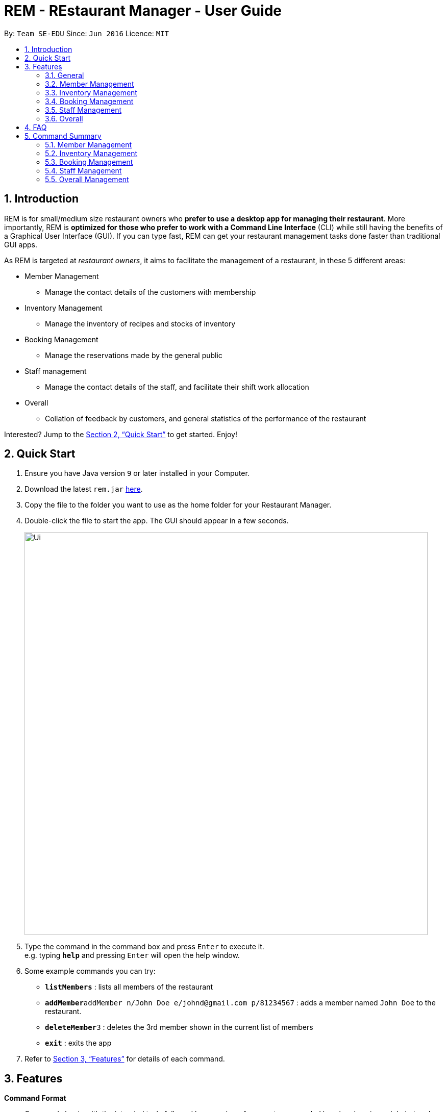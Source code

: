 = REM - REstaurant Manager - User Guide
:site-section: UserGuide
:toc:
:toc-title:
:toc-placement: preamble
:sectnums:
:imagesDir: images
:stylesDir: stylesheets
:xrefstyle: full
:experimental:
ifdef::env-github[]
:tip-caption: :bulb:
:note-caption: :information_source:
endif::[]
:repoURL: https://github.com/se-edu/addressbook-level4

By: `Team SE-EDU`      Since: `Jun 2016`      Licence: `MIT`

== Introduction

REM is for small/medium size restaurant owners who *prefer to use a desktop app for managing their restaurant*. More importantly, REM is *optimized for those who prefer to work with a Command Line Interface* (CLI) while still having the benefits of a Graphical User Interface (GUI). If you can type fast, REM can get your restaurant management tasks done faster than traditional GUI apps.

As REM is targeted at _restaurant owners_, it aims to facilitate the management of a restaurant, in these 5 different areas:

* Member Management
    ** Manage the contact details of the customers with membership
* Inventory Management
    ** Manage the inventory of recipes and stocks of inventory
* Booking Management
    ** Manage the reservations made by the general public
* Staff management
    ** Manage the contact details of the staff, and facilitate their shift work allocation
* Overall
    ** Collation of feedback by customers, and general statistics of the performance of the restaurant

Interested? Jump to the <<Quick Start>> to get started. Enjoy!

== Quick Start

.  Ensure you have Java version `9` or later installed in your Computer.
.  Download the latest `rem.jar` link:{repoURL}/releases[here].
.  Copy the file to the folder you want to use as the home folder for your Restaurant Manager.
.  Double-click the file to start the app. The GUI should appear in a few seconds.
+
image::Ui.png[width="790"]
+
.  Type the command in the command box and press kbd:[Enter] to execute it. +
e.g. typing *`help`* and pressing kbd:[Enter] will open the help window.
.  Some example commands you can try:

* *`listMembers`* : lists all members of the restaurant
* **`addMember`**`addMember n/John Doe e/johnd@gmail.com p/81234567` : adds a member named `John Doe` to the restaurant.
* **`deleteMember`**`3` : deletes the 3rd member shown in the current list of members
* *`exit`* : exits the app

.  Refer to <<Features>> for details of each command.

[[Features]]
== Features

====
*Command Format*

* Commands begin with the intended task, followed by a number of parameters preceded by a key (a unique alphabet and forward slash). The intended task (`addMember`) is non case-sensitive in the program and can be typed quickly as `addmember`, but is written in this manner for the user guide to be easily read.
    ** e.g. `addMember n/CUSTOMER_NAME e/EMAIL p/PHONE_NUMBER`.
* Words in UPPER_CASE are the parameters to be supplied by the user.
* Items in square brackets are optional.
    ** e.g. `notifySMS [l/LOYALTY_POINTS_MINIMUM]`
* Items with `...` after them can be used multiple times including zero times
    ** e.g. `addRecipe r/RECIPE_NAME n/NUMBER_OF_INGREDIENTS 1/INGREDIENT_1&AMOUNT_IN_UNITS 2/INGREDIENT_2&AMOUNT_IN_UNITS ...`
* Parameters can be in any order


====

=== General

==== Viewing help : `help`

Format: `help`

==== Exit: `exit`
Exit the program

Format: `exit`

=== Member Management

==== Add Member: `addMember`

Adds a customer who signs up for membership.

Format: `addMember n/CUSTOMER_NAME e/EMAIL p/PHONE_NUMBER [l/LOYALTY_POINTS] [se/EMAIL_SUBSCRIPTION_BOOLEAN] [ss/SMS_SUBSCRIPTION_BOOLEAN]`

If loyalty points is not specified, it will be taken to be 0. If subscription settings is not specified, it will be assumed that the user is by default subscribed to the system.

Email of all members must be unique.

Example:

* `addMember n/John Doe e/johnd@gmail.com p/81234567`

==== List Members: `listMembers`
Lists all members who matches all the equations given.

Format: `listMembers [n/NAME_REGEX] [e/EMAIL_REGEX] [l/LOYALTY_POINTS_EQUATION] [se/TRUE_FALSE] [ss/TRUE_FALSE]`

Example:

* `listMembers l/>10 se/true`

Lists all members with greater than 10 loyalty points and with email subscription turned on.

* `listMembers`

All the members will be listed.

==== Delete Members: `deleteMember`

Deletes the specified member from the management system. This command is irreversible.

Format: `deleteMember INDEX`

Deletes the person at the specified `INDEX`. The index refers to the index number shown in the most recent listing.

Example:

* `listMember`
+
`deleteMember 2`

Deletes the 2nd person in the address book.

* `listMember n/Betsy`
+
`deleteMember 1`

Deletes the 1st person in the results of the listMember command.

==== Notify Via Email: `notifyEmail`

Notifies all members with at least a minimum amount of loyalty points and with the specified email subscription settings.

Format: `notifyEmail [l/LOYALTY_POINTS_MINIMUM] [se/TRUE_FALSE]`

If `l` not specified, it will be taken to be 0.

If `se` is not specified, the email will be sent regardless of email subscription settings.

After entering this command, an email window will appear, where the text body can be keyed in.

Example:

* `notifyEmail l/100 se/true`

==== Notify Via SMS: `notifySMS`

Notifies all members with at least a minimum amount of loyalty points and with the specified SMS subscription settings.

Format: `notifySMS [l/LOYALTY_POINTS_MINIMUM] [ss/TRUE_FALSE]`

If `l` not specified, it will be taken to be 0.

If `ss` is not specified, the SMS will be sent regardless of SMS subscription settings.

Example:

* `notifySMS l/100 ss/true`

==== Add Loyalty Points: `addPoints`
Adds specified number of loyalty points to the member specified

Format: `addPoints i/INDEX l/LOYALTY_POINTS`

Adds `LOYALTY_POINTS` to the person at the specified `INDEX`. The index refers to the index number shown in the most recent listing.

Example:

* `listMember`
+
`addPoints i/2 l/10`

Adds 10 points to the 2nd person.

* `listMember n/Betsy`
+
`addPoints i/1 l/5`

Adds 5 points to the 1st person in the results of the listMember command.

=== Inventory Management

==== List Recipes: `listRecipes`

View recipes of dishes served at the restaurant.

Format: `listRecipes`

For each recipe, the list of ingredients and its corresponding amount in units required for the standard serving will be displayed.
Each recipe will be indexed.

==== Add Recipe: `addRecipe`

Add recipe of dish served at the restaurant.

Format: `addRecipe r/RECIPE_NAME n/NUMBER_OF_INGREDIENTS 1/INGREDIENT_1&AMOUNT_IN_UNITS 2/INGREDIENT_2&AMOUNT_IN_UNITS ...`

For all ingredient inputs, if ingredient is new, message appears as a prompt for user to `addIngredient` first, before adding recipe.

Each ingredient input should have the format `1/INGREDIENT_1&AMOUNT_IN_UNITS` where ingredient and amount in standardised units are separated by `&`.

`AMOUNT_IN_UNITS` is allowed to take on a decimal and is in the units specified in  listIngredients.

Number of ingredient inputs should correspond to `n/NUMBER_OF_INGREDIENTS`. If it does not, a message will appear to say incorrect number of inputs.

Example:

* `listIngredients` (returns chicken - 10 full chickens, rice - 10 sacks)
+
`addRecipe r/Chicken Rice n/3 1/Chicken&0.25 2/Rice&0.1`

Adds new recipe chicken rice with all existing ingredients.

* `addIngredient in/chicken u/full chickens`
+
`addIngredient in/rice u/sacks`
+
`addRecipe r/chicken rice n/3 1/chicken&0.25 2/rice&0.1`

Adds new recipe chicken rice with non-existing ingredients.
Each dish of chicken rice requires 1/4 a full chicken and 1/10 a sack of rice

==== Delete Recipe: `deleteRecipe`

Delete recipe of dish served at the restaurant, based on specified INDEX via listRecipes.

Format: `delete i/RECIPE_INDEX`

The index refers to the index number shown in the most recent listing.

Example:

* `listRecipes`
+
`delete i/3`

Delete recipe at index 3.

==== Calculate Recipe: `calculateRecipe`
Calculates number of dishes that can be prepared based on current inventory, based on specified `INDEX` via listRecipes.

Format: `calculateRecipe [i/RECIPE_INDEX]`

If recipe name is not specified, all recipes will be listed.

Example:

* `calculateRecipe`

Shows number of dishes that can be prepared for every recipe

* `listRecipes`
+
`calculateRecipe [i/3]`

Calculates number of dishes that can be prepared for recipe at index 3.

==== List Ingredients: `listIngredients`

View ingredients in inventory. If `w/true`, all ingredients falling below the previously stated warning amount will be listed.

Format: `listIngredients [w/TRUE_FALSE]`

For each ingredient, standardised unit for ingredient and amount in units in existing inventory is displayed.

Each ingredient will be indexed.

By default, all ingredients will be listed

Example:

* listIngredient `w/true`

All ingredients falling below warning amount will be listed.

==== Add Ingredient: `addIngredient`

Add new ingredient into inventory. Previously not existing in inventory before.

Format: `addIngredient in/INGREDIENT_NAME u/INGREDIENT_UNIT [a/AMOUNT] [w/INGREDIENT_WARNING_AMOUNT]`

If amount is not specified, amount is set to 0.
Units are chosen based on the units that the stock was bought. Amount of ingredients for each dish should be converted by the user himself before `addRecipe` is called.

`w/INGREDIENT_WARNING_AMOUNT` User inputs warning amount that indicates a need for restock. Calling `listIngredients w/TRUE` will display all ingredients that fall below the minimum value.

Example:

* `addIngredient in/chicken u/full chicken`

Adds 0 full chickens into inventory.

* `addIngredient in/chicken u/full chicken a/10`

Adds 10 full chickens into inventory.

* `addIngredient in/chicken u/full chicken a/10 w/2`

Adds 10 full chickens into inventory when amount falls below 2, listIngredients w/TRUE will display chicken.

==== Restock Ingredient: `restockIngredient`

Restock ingredient from inventory based on specified `INDEX` via `listIngredients`.
Previously existing in inventory before.

Format: `restockIngredient i/INGREDIENT_INDEX a/AMOUNT`

Example:

* `listIngredients` (returns chicken as 3rd index)
+
`restock i/3 a/10`

Adds 10 full chickens into inventory

==== Deplete Ingredient: `depleteIngredient`

Deplete ingredient from inventory based on specified `INDEX` via `listIngredients`.

Format: `depleteIngredient i/INGREDIENT_INDEX a/AMOUNT`

Example:

* `listIngredients` (returns chicken as 3rd index)
+
`depleteIngredient i/3 a/10`

Depletes 10 full chickens from inventory

==== Delete Ingredient: `deleteIngredient`

Delete ingredient from inventory based on specified `INDEX` via `listIngredients`. This command is irreversible.

Format: `delete i/INGREDIENT_INDEX`

The index refers to the index number shown in the most recent listing.

Example:

* `listIngredients` (returns chicken as 3rd index)
+
`delete i/3`

Delete chicken from ingredient inventory

=== Booking Management

==== View Booking: `viewBooking`

View the current lists of bookings within a certain time frame

Format: `viewBooking [ts/TIME_START] [te/TIME_END]`

The start and end times are optional arguments. If not specified, the list of all bookings (i.e. including future and past bookings) made so far will be displayed.

Example:

* `viewBooking ts/1200 te/1530`

==== Update Restaurant Capacity: `updateCapacity`

Update the capacity of the restaurant.

Format: `updateCapacity NUMBER`

If the capacity is full, the restaurant will not accept new bookings (refer to `addBooking` command). If this command causes the number of bookings to exceed the capacity, the `updateCapacity` command will not be allowed to be executed, instead some of the bookings must be cancelled.

Example:

* `updateCapacity 50`

This updates the restaurants to cater for a capacity for 50 customers

==== Create New Booking: `addBooking`

Creates a new booking.

Format: `addBooking [c/CUSTOMER_ID] n/NUMBER OF MEMBERS t/TIME [d/DATE]`

If the restaurant is full (as determined by the `updateCapacity` command), a message will appear telling the user that the restaurant is fully booked: “Restaurant is fully booked at (date) and (time). Please choose another time.”

Date argument is optional, will be set to today’s date if not specified. All bookings will last for 1 hour.

Customer ID refers to the index of the customer as displayed by the list. Leave the field blank the customer requesting the booking is a non-member. No loyalty points will be added to this customer.

Example:

* `addBooking 1 1300 25 Feb`

Adds a booking for customer id 1 on 25 Feb, at 1300 hrs

* `addBooking 2 1530`

Adds a booking for customer id 2, at 1300 hrs today

==== Cancel Booking: `cancelBooking`
Cancels a booking permanently.

Format: `cancelBooking INDEX`

Cancles the booking at the specified `INDEX`. The index refers to the index number shown in the most recent listing.

Example:

* `viewBooking`
+
`cancelBooking 3`

Cancels the booking with index 3.

==== View Booking Summary: `bookingSummary`

Displays the overall statistics of bookings done so far. The statistics will reflect the total number of bookings made, the distribution of bookings by time and so on. This differs from the `viewBooking` command in the sense that details of a particular booking will not be shown, but only summarised data.

Format: `bookingSummary`

=== Staff Management

==== View Staff: `viewStaff`

View the list of all staff and their details

Format: `viewStaff`

==== Add Staff: `addStaff`

Add a new staff member to the list of all staff.

Format: `addStaff n/STAFF_NAME c/CONTACT_NUMBER a/APPOINTMENT`

Example:

* `addStaff n/John Doe c/91234567 a/Waiter`

==== Delete Staff: `deleteStaff`

Deletes the staff member with the specified id.

Format: `deleteStaff STAFF_ID`

Example

* `deleteStaff 3`

==== View Shift Staff: `shiftStaff`

Lists all staff members working at the current time.

Format: `shiftStaff`

==== Set Shift Staff: `setShift`

Sets the shift of a staff with the specified `STAFF_ID`. If the staff already has a shift, then it will be overwritten.

Format: `setShift s/STAFF_ID ts/TIME_START te/TIME_END`

Example:

* setShift `1 1200 1530`

=== Overall

==== View Feedback: `viewFeedback`

Lists all feedback submitted by customers.

Format: `viewFeedback`

==== Add Feedback: `addFeedback`

Adds a feedback submitted by a customer.

Format: `addFeedback FEEDBACK`

Example

* `addFeedback Good service and food!`

==== Add Rating: `addRating`

Adds a rating submitted by a customer. Ratings are on a 5 point scale.

Format: `addRating RATING`

`RATING` is an integer from 1 to 5, inclusive.

Example

* `addRating 5`

==== View Graph Rating: `graphRating`

Displays a graph of average rating per month against months.

Format: `graphRating`

==== View Rating Statistics: `ratingStats`

Displays a summary of the overall rating statistics, such as the average rating and the rating distribution.

Format: `ratingStats`

== FAQ

*Q*: How do I transfer my data to another Computer? +
*A*: Install the app in the other computer and overwrite the empty data file it creates with the file that contains the data of your previous Address Book folder.

== Command Summary

=== Member Management

* *addMember* `addMember n/CUSTOMER_NAME e/EMAIL p/PHONE_NUMBER [l/LOYALTY_POINTS] [se/EMAIL_SUBSCRIPTION_BOOLEAN] [ss/SMS_SUBSCRIPTION_BOOLEAN]` +
e.g. `addMember n/John Doe e/johnd@gmail.com p/81234567`

* *listMembers* `listMembers [n/NAME_REGEX] [e/EMAIL_REGEX] [l/LOYALTY_POINTS_EQUATION] [se/TRUE_FALSE] [ss/TRUE_FALSE]` +
e.g. `listMembers l/>10 se/true`

* *deleteMember* `deleteMember INDEX` +
e.g. `deleteMember 2`

* *notifyEmail* `notifyEmail [l/LOYALTY_POINTS_MINIMUM] [se/TRUE_FALSE]` +
e.g. `notifyEmail l/100 se/true`

* *notifySMS* `notifySMS [l/LOYALTY_POINTS_MINIMUM] [ss/TRUE_FALSE]` +
e.g. `notifySMS l/100 ss/true`

* *addPoints* `addPoints i/INDEX l/LOYALTY_POINTS`
e.g. `addPoints i/2 l/10`

=== Inventory Management

* *listRecipes* `listRecipes`

* *addRecipe*  `addRecipe r/RECIPE_NAME n/NUMBER_OF_INGREDIENTS 1/INGREDIENT_1&AMOUNT_IN_UNITS 2/INGREDIENT_2&AMOUNT_IN_UNITS ...` +
e.g. `addRecipe r/Chicken Rice n/3 1/Chicken&0.25 2/Rice&0.1`

* *deleteRecipe* `delete i/RECIPE_INDEX` +
e.g. `delete i/3`

* *calculateRecipe* `calculateRecipe [i/RECIPE_INDEX]` +
e.g. `calculateRecipe [i/3]`

* *listIngredients* `listIngredients [w/TRUE_FALSE]` +
e.g. listIngredient `w/true`

* *addIngredient* `addIngredient in/INGREDIENT_NAME u/INGREDIENT_UNIT [a/AMOUNT] [w/INGREDIENT_WARNING_AMOUNT]` +
e.g. `addIngredient in/chicken u/full chicken`

* *restockIngredient* `restockIngredient i/INGREDIENT_INDEX a/AMOUNT` +
e.g. `restock i/3 a/10`

* *depleteIngredient* `depleteIngredient i/INGREDIENT_INDEX a/AMOUNT` +
e.g. `depleteIngredient i/3 a/10`

* *deleteIngredient* `delete i/INGREDIENT_INDEX` +
e.g. `delete i/3`

=== Booking Management
* *viewBooking* `viewBooking [ts/TIME_START] [te/TIME_END]` +
e.g. `viewBooking ts/1200 te/1530`
* *updateCapacity* `updateCapacity NUMBER` +
e.g. `updateCapacity 50`

* *addBooking* `addBooking [c/CUSTOMER_ID] n/NUMBER OF MEMBERS t/TIME [d/DATE]` +
e.g. `addBooking 1 1300 25 Feb`

* *cancelBooking* `cancelBooking INDEX` +
e.g. `cancelBooking 3`

* *bookingSummary* `bookingSummary`

=== Staff Management

* *viewStaff* `viewStaff`

* *addStaff* `addStaff n/STAFF_NAME c/CONTACT_NUMBER a/APPOINTMENT` +
e.g. `addStaff n/John Doe c/91234567 a/Waiter`

* *deleteStaff* `deleteStaff STAFF_ID` +
e.g. `deleteStaff 3`

* *shiftStaff* `shiftStaff`

* *setShift* `setShift s/STAFF_ID ts/TIME_START te/TIME_END` +
e.g. setShift `1 1200 1530`

=== Overall Management

* *viewFeedback* `viewFeedback`

* *addFeedback* `addFeedback FEEDBACK` +
e.g. `addFeedback Good service and food!`

* *addRating* `addRating RATING` +
e.g. `addRating 5`

* *graphRating* `graphRating`

* *ratingStats* `ratingStats`
